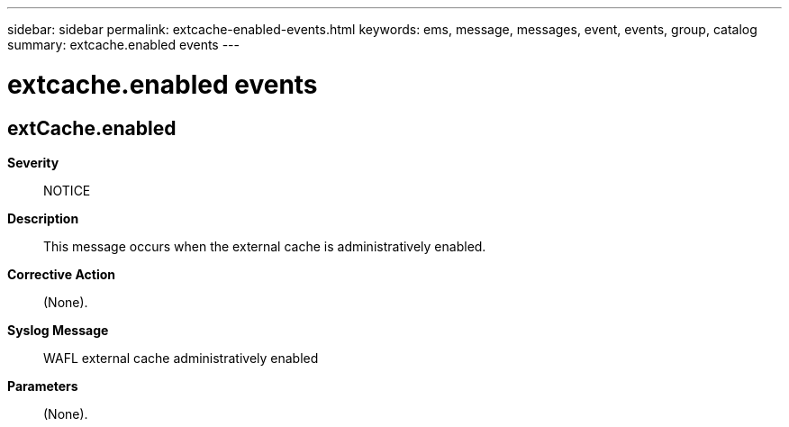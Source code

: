 ---
sidebar: sidebar
permalink: extcache-enabled-events.html
keywords: ems, message, messages, event, events, group, catalog
summary: extcache.enabled events
---

= extcache.enabled events
:toclevels: 1
:hardbreaks:
:nofooter:
:icons: font
:linkattrs:
:imagesdir: ./media/

== extCache.enabled
*Severity*::
NOTICE
*Description*::
This message occurs when the external cache is administratively enabled.
*Corrective Action*::
(None).
*Syslog Message*::
WAFL external cache administratively enabled
*Parameters*::
(None).
